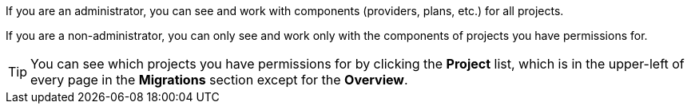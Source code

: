 :_content-type: SNIPPET

If you are an administrator, you can see and work with components (providers, plans, etc.) for all projects.

If you are a non-administrator, you can only see and work only with the components of projects you have permissions for.

[TIP]
====
You can see which projects you have permissions for by clicking the *Project* list, which is in the upper-left of every page in the *Migrations* section except for the *Overview*.
====

